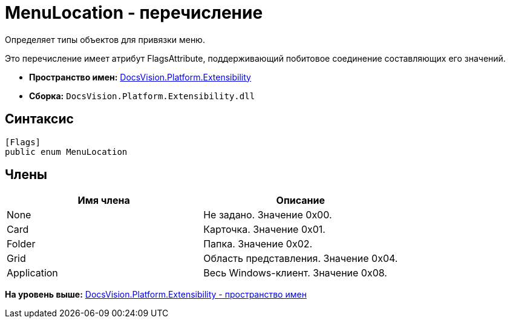 = MenuLocation - перечисление

Определяет типы объектов для привязки меню.

Это перечисление имеет атрибут FlagsAttribute, поддерживающий побитовое соединение составляющих его значений.

* [.keyword]*Пространство имен:* xref:Extensibility_NS.adoc[DocsVision.Platform.Extensibility]
* [.keyword]*Сборка:* [.ph .filepath]`DocsVision.Platform.Extensibility.dll`

== Синтаксис

[source,pre,codeblock,language-csharp]
----
[Flags]
public enum MenuLocation
----

== Члены

[cols=",",options="header",]
|===
|Имя члена |Описание
|None |Не задано. Значение 0x00.
|Card |Карточка. Значение 0x01.
|Folder |Папка. Значение 0x02.
|Grid |Область представления. Значение 0x04.
|Application |Весь Windows-клиент. Значение 0x08.
|===

*На уровень выше:* xref:../../../../api/DocsVision/Platform/Extensibility/Extensibility_NS.adoc[DocsVision.Platform.Extensibility - пространство имен]
